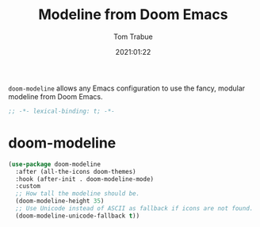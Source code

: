 #+title:    Modeline from Doom Emacs
#+author:   Tom Trabue
#+email:    tom.trabue@gmail.com
#+date:     2021:01:22
#+property: header-args:emacs-lisp :lexical t
#+tags: modeline theme doom

=doom-modeline= allows any Emacs configuration to use the fancy, modular
modeline from Doom Emacs.

#+begin_src emacs-lisp :tangle yes
;; -*- lexical-binding: t; -*-

#+end_src

* doom-modeline

#+begin_src emacs-lisp :tangle yes
  (use-package doom-modeline
    :after (all-the-icons doom-themes)
    :hook (after-init . doom-modeline-mode)
    :custom
    ;; How tall the modeline should be.
    (doom-modeline-height 35)
    ;; Use Unicode instead of ASCII as fallback if icons are not found.
    (doom-modeline-unicode-fallback t))
#+end_src
